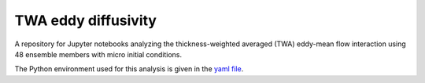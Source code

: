TWA eddy diffusivity
====================

A repository for Jupyter notebooks analyzing the thickness-weighted averaged (TWA) eddy-mean flow interaction using 48 ensemble members with micro initial conditions.

The Python environment used for this analysis is given in the `yaml file <environment_xgcm.txt>`_.

